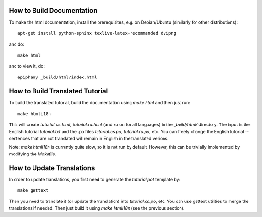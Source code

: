 How to Build Documentation
==========================

To make the html documentation, install the prerequisites, e.g. on
Debian/Ubuntu (similarly for other distributions)::

    apt-get install python-sphinx texlive-latex-recommended dvipng

and do::

    make html

and to view it, do::

    epiphany _build/html/index.html

How to Build Translated Tutorial
================================

To build the translated tutorial, build the documentation
using `make html` and then just run::

    make htmli18n

This will create `tutorial.cs.html`, `tutorial.ru.html` (and so on for all
languages) in the `_build/html/` directory. The input is the English tutorial
`tutorial.txt` and the .po files `tutorial.cs.po`, `tutorial.ru.po`, etc.
You can freely change the English tutorial -- sentences that are not translated
will remain in English in the translated verions.

Note: `make htmli18n` is currently quite slow, so it is not run by default.
However, this can be trivially implemented by modifying the `Makefile`.

How to Update Translations
==========================

In order to update translations, you first need to generate the `tutorial.pot`
template by::

    make gettext

Then you need to translate it (or update the translation) into
`tutorial.cs.po`, etc. You can use gettext utilities to merge the translations
if needed. Then just build it using `make htmli18n` (see the previous section).
